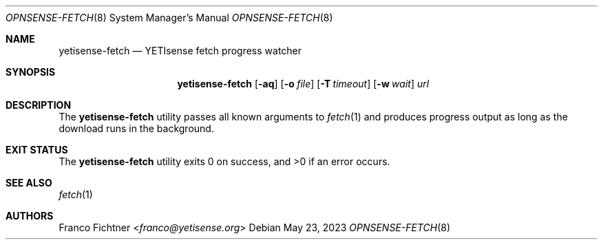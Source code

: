 .\"
.\" Copyright (c) 2016-2023 Franco Fichtner <franco@yetisense.org>
.\"
.\" Redistribution and use in source and binary forms, with or without
.\" modification, are permitted provided that the following conditions
.\" are met:
.\"
.\" 1. Redistributions of source code must retain the above copyright
.\"    notice, this list of conditions and the following disclaimer.
.\"
.\" 2. Redistributions in binary form must reproduce the above copyright
.\"    notice, this list of conditions and the following disclaimer in the
.\"    documentation and/or other materials provided with the distribution.
.\"
.\" THIS SOFTWARE IS PROVIDED BY THE AUTHOR AND CONTRIBUTORS ``AS IS'' AND
.\" ANY EXPRESS OR IMPLIED WARRANTIES, INCLUDING, BUT NOT LIMITED TO, THE
.\" IMPLIED WARRANTIES OF MERCHANTABILITY AND FITNESS FOR A PARTICULAR PURPOSE
.\" ARE DISCLAIMED.  IN NO EVENT SHALL THE AUTHOR OR CONTRIBUTORS BE LIABLE
.\" FOR ANY DIRECT, INDIRECT, INCIDENTAL, SPECIAL, EXEMPLARY, OR CONSEQUENTIAL
.\" DAMAGES (INCLUDING, BUT NOT LIMITED TO, PROCUREMENT OF SUBSTITUTE GOODS
.\" OR SERVICES; LOSS OF USE, DATA, OR PROFITS; OR BUSINESS INTERRUPTION)
.\" HOWEVER CAUSED AND ON ANY THEORY OF LIABILITY, WHETHER IN CONTRACT, STRICT
.\" LIABILITY, OR TORT (INCLUDING NEGLIGENCE OR OTHERWISE) ARISING IN ANY WAY
.\" OUT OF THE USE OF THIS SOFTWARE, EVEN IF ADVISED OF THE POSSIBILITY OF
.\" SUCH DAMAGE.
.\"
.Dd May 23, 2023
.Dt OPNSENSE-FETCH 8
.Os
.Sh NAME
.Nm yetisense-fetch
.Nd YETIsense fetch progress watcher
.Sh SYNOPSIS
.Nm
.Op Fl aq
.Op Fl o Ar file
.Op Fl T Ar timeout
.Op Fl w Ar wait
.Ar url
.Sh DESCRIPTION
The
.Nm
utility passes all known arguments to
.Xr fetch 1
and produces progress output as long as the download runs in the
background.
.Sh EXIT STATUS
.Ex -std
.Sh SEE ALSO
.Xr fetch 1
.Sh AUTHORS
.An Franco Fichtner Aq Mt franco@yetisense.org
